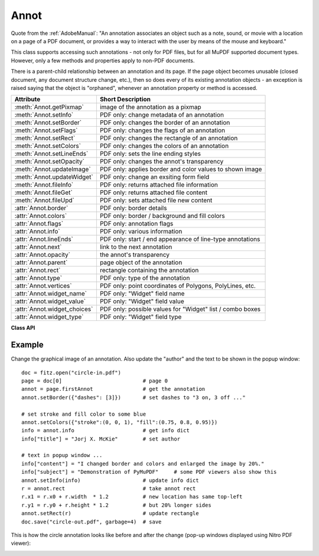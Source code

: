 
.. _Annot:

================
Annot
================
Quote from the :ref:`AdobeManual`: "An annotation associates an object such as a note, sound, or movie with a location on a page of a PDF document, or provides a way to interact with the user by means of the mouse and keyboard."

This class supports accessing such annotations - not only for PDF files, but for all MuPDF supported document types. However, only a few methods and properties apply to non-PDF documents.

There is a parent-child relationship between an annotation and its page. If the page object becomes unusable (closed document, any document structure change, etc.), then so does every of its existing annotation objects - an exception is raised saying that the object is "orphaned", whenever an annotation property or method is accessed.


============================ ==============================================================
**Attribute**                **Short Description**
============================ ==============================================================
:meth:`Annot.getPixmap`      image of the annotation as a pixmap
:meth:`Annot.setInfo`        PDF only: change metadata of an annotation
:meth:`Annot.setBorder`      PDF only: changes the border of an annotation
:meth:`Annot.setFlags`       PDF only: changes the flags of an annotation
:meth:`Annot.setRect`        PDF only: changes the rectangle of an annotation
:meth:`Annot.setColors`      PDF only: changes the colors of an annotation
:meth:`Annot.setLineEnds`    PDF only: sets the line ending styles
:meth:`Annot.setOpacity`     PDF only: changes the annot's transparency
:meth:`Annot.updateImage`    PDF only: applies border and color values to shown image
:meth:`Annot.updateWidget`   PDF only: change an exsiting form field
:meth:`Annot.fileInfo`       PDF only: returns attached file information
:meth:`Annot.fileGet`        PDF only: returns attached file content
:meth:`Annot.fileUpd`        PDF only: sets attached file new content
:attr:`Annot.border`         PDF only: border details
:attr:`Annot.colors`         PDF only: border / background and fill colors
:attr:`Annot.flags`          PDF only: annotation flags
:attr:`Annot.info`           PDF only: various information
:attr:`Annot.lineEnds`       PDF only: start / end appearance of line-type annotations
:attr:`Annot.next`           link to the next annotation
:attr:`Annot.opacity`        the annot's transparency
:attr:`Annot.parent`         page object of the annotation
:attr:`Annot.rect`           rectangle containing the annotation
:attr:`Annot.type`           PDF only: type of the annotation
:attr:`Annot.vertices`       PDF only: point coordinates of Polygons, PolyLines, etc.
:attr:`Annot.widget_name`    PDF only: "Widget" field name
:attr:`Annot.widget_value`   PDF only: "Widget" field value
:attr:`Annot.widget_choices` PDF only: possible values for "Widget" list / combo boxes
:attr:`Annot.widget_type`    PDF only: "Widget" field type
============================ ==============================================================

**Class API**

.. class:: Annot

   .. method:: getPixmap(matrix = fitz.Ientity, colorspace = fitz.csRGB, alpha = False)

      Creates a pixmap from the annotation as it appears on the page in untransformed coordinates. The pixmap's :ref:`IRect` equals ``Annot.rect.irect`` (see below).

      :arg matrix: a matrix to be used for image creation. Default is the ``fitz.Identity`` matrix.
      :type matrix: :ref:`Matrix`

      :arg colorspace: a colorspace to be used for image creation. Default is ``fitz.csRGB``.
      :type colorspace: :ref:`Colorspace`

      :arg bool alpha: whether to include transparency information. Default is ``False``.

      :rtype: :ref:`Pixmap`

   .. method:: setInfo(d)

      Changes the info dictionary. This includes dates, contents, subject and author (title). Changes for ``name`` will be ignored.

      :arg dict d: a dictionary compatible with the ``info`` property (see below). All entries must be strings.

   .. method:: setLineEnds(start, end)

      PDF only: Sets an annotation's line ending styles. Only 'FreeText', 'Line', 'PolyLine', and 'Polygon' annotations can have these properties. Each of these annotation types is defined by a list of points which are connected by lines. The symbol identified by ``start`` is attached to the first point, and ``end`` to the last point of this list. For unsupported annotation types, a no-operation with a warning message results. See :ref:`Annotation Line Ends` for details.

      :arg int start: The symbol number for the first point.
      :arg int end: The symbol number for the last point.

   .. method:: setOpacity(value)

      PDF only: Change an annotation's transparency. A visible effect only occurs for annotation types 'Circle', 'Square', 'Line', 'PolyLine' and 'Polygon'. Other cases result in a no-op.

      :arg float value: a float in range ``[0, 1]``. Any value outside is assumed to be 1. E.g. a value of 0.5 sets the transparency to 50%.

      Three overlapping 'Circle' annotations with each opacity set to 0.5:

      .. image:: img-opacity.jpg

   .. method:: setRect(rect)

      Changes the rectangle of an annotation. The annotation can be moved around and both sides of the rectangle can be independently scaled. However, the annotation appearance will never get rotated, flipped or sheared.

      :arg rect: the new rectangle of the annotation (finite and not empty). E.g. using a value of ``annot.rect + (5, 5, 5, 5)`` will shift the annot position 5 pixels to the right and downwards.

      :type rect: :ref:`Rect`

      .. note:: Rectangles of *line-type annotations* (i.e. 'Line', 'PolyLine' and 'Polygon') have originally been created automatically. For them, the method re-executes that process:

          1. Calculate a transformation matrix M, that transforms the old rectangle to the target one.
          2. Apply M to the annotation points.
          3. Re-calculate the final target rectangle as the smallest one that contains the points, each one surrounded by a little circle of radius 3 * line width. The extra space for the circles ensures that any line end symbols also are inside. So the actual resulting rectangle may not exactly equal the given ``rect`` parameter.

   .. method:: setBorder(border)

      PDF only: Change border width and dashing properties.

      :arg dict border: a dictionary with keys ``width`` (*float*), ``style`` (*str*) and ``dashes`` (*list*). Omitted values will leave the resp. property unchanged. To remove dashing and get a contiguous line, specify ``"dashes": []``.

      .. note:: For *line-type annotations* (see above) this method may lead to a changed rectangle if the line ``width`` is changing. This is because the rectangle in these cases is **calculated** and not provided via annotation construction.

   .. method:: setFlags(flags)

      Changes the annotation flags. See :ref:`Annotation Flags` for possible values and use the ``|`` operator to combine several.

      :arg int flags: an integer specifying the required flags.

   .. method:: setColors(d)

      PDF only: Changes the "stroke" and "fill" colors for supported annotation types.

      :arg dict d: a dictionary containing color specifications. For accepted dictionary keys and values see below. The most practical way should be to first make a copy of the ``colors`` property and then modify this dictionary as required.

      .. note:: This method **does not work** for widget annotations, and results in a no-op with a warning message. Use :meth:`updateWidget` instead. Certain annotation types have no fill colors. In these cases this value is ignored and a warning is issued.

   .. method:: updateImage()

      Modify the displayed image such that it coincides with the values contained in the ``width``, ``border``, ``colors`` and ``dashes`` properties. This is a no-op for annotation types ANNOT_LINE, ANNOT_POLYLINE, ANNOT_POLYGON, ANNOT_CIRCLE, and ANNOT_SQUARE, because their appearance is always completely rebuilt with any change.

   .. method:: updateWidget(widget)

      Modifies an existing form field. The existing and the changed widget attributes must all be provided by way of a :ref:`Widget` object. This is because the method will update the field with **all properties** of the :ref:`Widget` object.

      :arg widget: a widget object containing the **complete** (old and new) properties of the widget. Create the object via :attr:`widget` and apply your changes before passing it to this method.
      :type widget: :ref:`Widget`

      .. note:: As with :meth:`Page.addWidget`, make sure to use option ``clean = True`` when saving the file. This will cause an update of the annotation's appearance.

   .. method:: fileInfo()

      Basic information of the attached file.

      :rtype: dict
      :returns: a dictionary with keys ``filename``, ``ufilename``, ``desc`` (description), ``size`` (uncompressed file size), ``length`` (compressed length).

   .. method:: fileGet()

      Returns attached file content.

      :rtype: bytes
      :returns: the content of the attached file.

   .. method:: fileUpd(buffer = None, filename=None, ufilename=None, desc = None)

      Updates the content of an attached file.

      :arg bytes/bytearray buffer: the new file content. May be omitted to only change meta-information.

      :arg str filename: new filename to associate with the file.

      :arg str ufilename: new unicode filename to associate with the file.

      :arg str desc: new description of the file content.

   .. attribute:: opacity

      The annotation's transparency. If set, it is a value in range ``[0, 1]``. The PDF default is ``1.0``. However, in an effort to tell the difference, we return ``-1.0`` if not set (as well as for non-PDFs).

      :rtype: float

   .. attribute:: parent

      The owning page object of the annotation.

      :rtype: :ref:`Page`

   .. attribute:: rect

      The rectangle containing the annotation in untransformed coordinates.

      :rtype: :ref:`Rect`

   .. attribute:: next

      The next annotation on this page or ``None``.

      :rtype: ``Annot``

   .. attribute:: type

      Meaningful for PDF only: A number and one or two strings describing the annotation type, like ``[2, 'FreeText', 'FreeTextCallout']``. The second string entry is optional and may be empty. ``[]`` if not PDF. See the appendix :ref:`Annotation Types` for a list of possible values and their meanings.

      :rtype: list

   .. attribute:: info

      Meaningful for PDF only: A dictionary containing various information. All fields are (unicode) strings.

      * ``name`` - e.g. for ``[12, 'Stamp']`` type annotations it will contain the stamp text like ``Sold`` or ``Experimental``.

      * ``content`` - a string containing the text for type ``Text`` and ``FreeText`` annotations. Commonly used for filling the text field of annotation pop-up windows. For ``FileAttachment`` it should be used as description for the attached file. Initially just contains the filename.

      * ``title`` - a string containing the title of the annotation pop-up window. By convention, this is used for the annotation author.

      * ``creationDate`` - creation timestamp.

      * ``modDate`` - last modified timestamp.

      * ``subject`` - subject, an optional string.

      :rtype: dict


   .. attribute:: flags

      Meaningful for PDF only: An integer whose low order bits contain flags for how the annotation should be presented. See section :ref:`Annotation Flags` for details.

      :rtype: int

   .. attribute:: lineEnds

      Meaningful for PDF only: A tuple of two integers specifying the starting and the ending appearance of annotations of types 'FreeText', 'Line', 'PolyLine', and 'Polygon'. ``None`` if not specified or not applicable. For possible values and descriptions in this list, see :ref:`Annotation Line Ends` and the :ref:`AdobeManual`, table 8.27 on page 630.

      :rtype: dict

   .. attribute:: vertices

      PDF only: A list containing point ("vertices") coordinates (each given by a pair of floats) for various types of annotations:
      
      * ``Line`` - the starting and ending coordinates (2 float pairs).
      * ``[2, 'FreeText', 'FreeTextCallout']`` - 2 or 3 float pairs designating the starting, the (optional) knee point, and the ending coordinates.
      * ``PolyLine`` / ``Polygon`` - the coordinates of the edges connected by line pieces (n float pairs for n points).
      * text markup annotations - 4 float pairs specifying the ``QuadPoints`` of the marked text span (see :ref:`AdobeManual`, page 634).
      * ``Ink`` - list of one to many sublists of vertex coordinates. Each such sublist represents a separate line in the drawing.

      :rtype: list

   .. attribute:: widget

      PDF only: A class containing all properties of a **form field** - including the following three attributes. ``None`` for other annotation types.

      :rtype: :ref:`Widget`

   .. attribute:: widget_name

      PDF only: The field name for an annotation of type ``ANNOT_WIDGET``, ``None`` otherwise. Equals :attr:`Widget.field_name`.

      :rtype: str

   .. attribute:: widget_value

      PDF only: The field content for an annotation of type ``ANNOT_WIDGET``. Is ``None`` for non-PDFs, other annotation types, or if no value has been entered. For button types the value will be ``True`` or ``False``. Push button states have no permanent reflection in the file and are therefore always reported as ``False``. For text, list boxes and combo boxes, a string is returned for single values. If multiple selections have been made (may happen for list boxes and combo boxes), a list of strings is returned. For list boxes and combo boxes, the selectable values are contained in :attr:`widget_choices` below. Equals :attr:`Widget.field_value`.

      :rtype: bool, str or list

   .. attribute:: widget_choices

      PDF only: Contains a list of selectable values for list boxes and combo boxes (annotation type ``ANNOT_WIDGET``), else ``None``. Equals :attr:`Widget.choice_values`.

      :rtype: list

   .. attribute:: widget_type

      PDF only: The field type for an annotation of type ``ANNOT_WIDGET``, else ``None``.

      :rtype: tuple

      :returns: a tuple ``(int, str)``. E.g. for a text field ``(3, 'Text')`` is returned. For a complete list see :ref:`Annotation Types`. The first item equals :attr:`Widget.field_type`, and the second is :attr:`Widget.field_type_string`.

   .. attribute:: colors

      Meaningful for PDF only: A dictionary of two lists of floats in range ``0 <= float <= 1`` specifying the ``stroke`` and the interior (``fill``) colors. The stroke color is used for borders and everything that is actively painted or written ("stroked"). The fill color is used for the interior of objects like line ends, circles and squares. The lengths of these lists implicitely determine the colorspaces used: 1 = GRAY, 3 = RGB, 4 = CMYK. So ``[1.0, 0.0, 0.0]`` stands for RGB color red. Both lists can be ``[]`` if not specified. The dictionary will be empty ``{}`` if no PDF. The value of each float ``f`` is mapped to the integer value ``i`` in range 0 to 255 via the computation ``f = i / 255``.

      :rtype: dict

   .. attribute:: border

      Meaningful for PDF only: A dictionary containing border characteristics. It will be ``None`` for non-PDFs and an empty dictionary if no border information exists. The following keys can occur:

      * ``width`` - a float indicating the border thickness in points.

      * ``dashes`` - a list of integers (arbitrarily limited to 10) specifying a line dash pattern in user units (usually points). ``[]`` means no dashes, ``[n]`` means equal on-off lengths of ``n`` points, longer lists will be interpreted as specifying alternating on-off length values. See the :ref:`AdobeManual` page 217 for more details.

      * ``style`` - 1-byte border style: ``S`` (Solid) = solid rectangle surrounding the annotation, ``D`` (Dashed) = dashed rectangle surrounding the annotation, the dash pattern is specified by the ``dashes`` entry, ``B`` (Beveled) = a simulated embossed rectangle that appears to be raised above the surface of the page, ``I`` (Inset) = a simulated engraved rectangle that appears to be recessed below the surface of the page, ``U`` (Underline) = a single line along the bottom of the annotation rectangle.

      :rtype: dict
      
Example
--------
Change the graphical image of an annotation. Also update the "author" and the text to be shown in the popup window::

 doc = fitz.open("circle-in.pdf")
 page = doc[0]                          # page 0
 annot = page.firstAnnot                # get the annotation
 annot.setBorder({"dashes": [3]})       # set dashes to "3 on, 3 off ..."
 
 # set stroke and fill color to some blue
 annot.setColors({"stroke":(0, 0, 1), "fill":(0.75, 0.8, 0.95)})
 info = annot.info                      # get info dict
 info["title"] = "Jorj X. McKie"        # set author
 
 # text in popup window ...
 info["content"] = "I changed border and colors and enlarged the image by 20%."
 info["subject"] = "Demonstration of PyMuPDF"     # some PDF viewers also show this
 annot.setInfo(info)                    # update info dict
 r = annot.rect                         # take annot rect
 r.x1 = r.x0 + r.width  * 1.2           # new location has same top-left
 r.y1 = r.y0 + r.height * 1.2           # but 20% longer sides
 annot.setRect(r)                       # update rectangle
 doc.save("circle-out.pdf", garbage=4)  # save

This is how the circle annotation looks like before and after the change (pop-up windows displayed using Nitro PDF viewer):

|circle|
 
.. |circle| image:: img-circle.png
